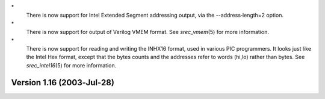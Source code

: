 \*
   There is now support for Intel Extended Segment addressing output,
   via the --address‐length=2 option.

\*
   There is now support for output of Verilog VMEM format. See
   *srec_vmem*\ (5) for more information.

\*
   There is now support for reading and writing the INHX16 format, used
   in various PIC programmers. It looks just like the Intel Hex format,
   except that the bytes counts and the addresses refer to words (hi,lo)
   rather than bytes. See *srec_intel16*\ (5) for more information.

Version 1.16 (2003‐Jul‐28)
==========================
